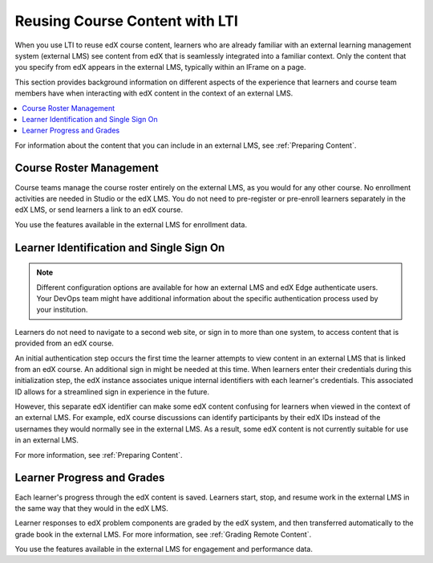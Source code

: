 .. _Reusing Course Content:

##########################################
Reusing Course Content with LTI
##########################################

When you use LTI to reuse edX course content, learners who are already familiar
with an external learning management system (external LMS) see content from edX
that is seamlessly integrated into a familiar context. Only the content that
you specify from edX appears in the external LMS, typically within an IFrame on
a page.

.. image:: ../../../../shared/building_and_running_chapters/Images/lti_canvas_example.png
  :alt: An edX molecule builder problem shown as part of a course running on a
      Canvas system.

This section provides background information on different aspects of the
experience that learners and course team members have when interacting with edX
content in the context of an external LMS.

.. contents:: 
   :local:
   :depth: 1

For information about the content that you can include in an external LMS, see
:ref:`Preparing Content`.

**********************************
Course Roster Management
**********************************

Course teams manage the course roster entirely on the external LMS, as you
would for any other course. No enrollment activities are needed in Studio or
the edX LMS. You do not need to pre-register or pre-enroll learners separately
in the edX LMS, or send learners a link to an edX course.

You use the features available in the external LMS for enrollment data.

******************************************
Learner Identification and Single Sign On
******************************************

.. note:: Different configuration options are available for how an external 
 LMS and edX Edge authenticate users. Your DevOps team might have additional
 information about the specific authentication process used by your
 institution.

Learners do not need to navigate to a second web site, or sign in to more than
one system, to access content that is provided from an edX course.

An initial authentication step occurs the first time the learner attempts to
view content in an external LMS that is linked from an edX course. An
additional sign in might be needed at this time. When learners enter their
credentials during this initialization step, the edX instance associates unique
internal identifiers with each learner's credentials. This associated ID allows
for a streamlined sign in experience in the future.

However, this separate edX identifier can make some edX content confusing for
learners when viewed in the context of an external LMS. For example, edX course
discussions can identify participants by their edX IDs instead of the usernames
they would normally see in the external LMS. As a result, some edX content is
not currently suitable for use in an external LMS. 

For more information, see :ref:`Preparing Content`.

.. a lot of guess work here ^. 

******************************
Learner Progress and Grades
******************************

Each learner's progress through the edX content is saved. Learners start, stop,
and resume work in the external LMS in the same way that they would in the edX
LMS.

Learner responses to edX problem components are graded by the edX system, and
then transferred automatically to the grade book in the external LMS. For more
information, see :ref:`Grading Remote Content`.

You use the features available in the external LMS for engagement and
performance data.
